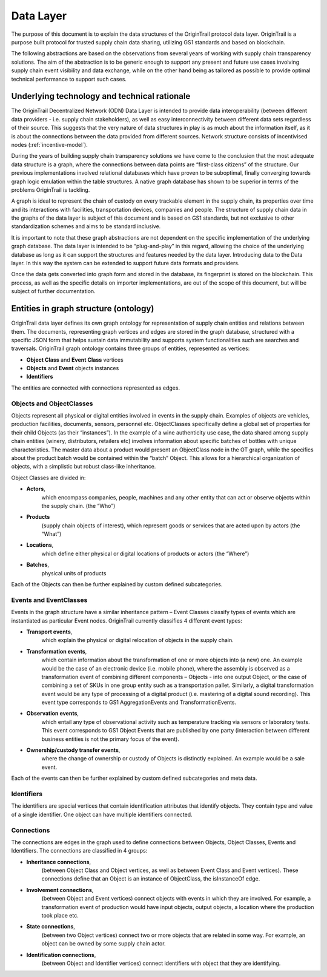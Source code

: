 ..  _data-layer:

Data Layer
======================================

The purpose of this document is to explain the data structures of the
OriginTrail protocol data layer. OriginTrail is a purpose built protocol
for trusted supply chain data sharing, utilizing GS1 standards and based
on blockchain.

The following abstractions are based on the observations from several
years of working with supply chain transparency solutions. The aim of
the abstraction is to be generic enough to support any present and
future use cases involving supply chain event visibility and data
exchange, while on the other hand being as tailored as possible to
provide optimal technical performance to support such cases.

Underlying technology and technical rationale
---------------------------------------------

The OriginTrail Decentralized Network (ODN) Data Layer is intended to
provide data interoperability (between different data providers - i.e.
supply chain stakeholders), as well as easy interconnectivity between
different data sets regardless of their source. This suggests that the
very nature of data structures in play is as much about the information
itself, as it is about the connections between the data provided from
different sources. Network structure consists of incentivised nodes (:ref:`incentive-model`).

During the years of building supply chain transparency solutions we have
come to the conclusion that the most adequate data structure is a graph,
where the connections between data points are “first-class citizens” of
the structure. Our previous implementations involved relational
databases which have proven to be suboptimal, finally converging towards
graph logic emulation within the table structures. A native graph
database has shown to be superior in terms of the problems OriginTrail
is tackling.

A graph is ideal to represent the chain of custody on every trackable
element in the supply chain, its properties over time and its
interactions with facilities, transportation devices, companies and
people. The structure of supply chain data in the graphs of the data
layer is subject of this document and is based on GS1 standards, but not
exclusive to other standardization schemes and aims to be standard
inclusive.

It is important to note that these graph abstractions are not dependent
on the specific implementation of the underlying graph database. The
data layer is intended to be “plug-and-play” in this regard, allowing
the choice of the underlying database as long as it can support the
structures and features needed by the data layer. Introducing data to
the Data layer. In this way the system can be extended to support future data formats
and providers.

Once the data gets converted into graph form and stored in the database,
its fingerprint is stored on the blockchain. This process, as well as
the specific details on importer implementations, are out of the scope
of this document, but will be subject of further documentation.

Entities in graph structure (ontology)
--------------------------------------

OriginTrail data layer defines its own graph ontology for representation of supply chain entities and relations between them. The documents, representing graph vertices and edges are stored in the graph database, structured with a specific JSON form that helps sustain data immutability and supports system functionalities such are searches and traversals. OriginTrail graph ontology contains three groups of entities, represented as vertices:


- **Object Class** and **Event Class** vertices
- **Objects** and **Event** objects instances
- **Identifiers**

The entities are connected with connections represented as edges.


Objects and ObjectClasses
~~~~~~~~~~~~~~~~~~~~~~~~~

Objects represent all physical or digital entities involved in events in the supply chain. 
Examples of objects are vehicles, production facilities, documents, sensors, personnel etc. 
ObjectClasses specifically define a global set of properties for their child Objects (as their “instances”). 
In the example of a wine authenticity use case, the data shared among supply chain entities (winery, distributors, retailers etc) involves information about specific batches of bottles with unique characteristics.
The master data about a product would present an ObjectClass node in the OT graph, while the specifics about the product batch would be contained within the “batch” Object. 
This allows for a hierarchical organization of objects, with a simplistic but robust class-like inheritance.

Object Classes are divided in:

- **Actors**,
    which encompass companies, people, machines and any other entity that can act or observe objects within the supply chain. (the “Who”)

- **Products** 
    (supply chain objects of interest), which represent goods or services that are acted upon by actors (the “What”)

- **Locations**, 
    which define either physical or digital locations of products or actors (the “Where”)

- **Batches**,
    physical units of products


Each of the Objects can then be further explained by custom defined subcategories.


Events and EventClasses
~~~~~~~~~~~~~~~~~~~~~~~

Events in the graph structure have a similar inheritance pattern – Event Classes classify types of events which are instantiated as particular Event nodes.
OriginTrail currently classifies 4 different event types:

- **Transport events**,
    which explain the physical or digital relocation of objects in the supply chain.


- **Transformation events**,
     which contain information about the transformation of one or more objects into (a new) one. An example would be the case of an electronic device (i.e. mobile phone), where the assembly is observed as a transformation event of combining different components – Objects - into one output Object, or the case of combining a set of SKUs in one group entity such as a transportation pallet. Similarly, a digital transformation event would be any type of processing of a digital product (i.e. mastering of a digital sound recording). This event type corresponds to GS1 AggregationEvents and TransformationEvents.


- **Observation events**,
    which entail any type of observational activity such as temperature tracking via sensors or laboratory tests. This event corresponds to GS1 Object Events that are published by one party (interaction between different business entities is not the primary focus of the event).


- **Ownership/custody transfer events**,
    where the change of ownership or custody of Objects is distinctly explained. An example would be a sale event.


Each of the events can then be further explained by custom defined subcategories and meta data.


Identifiers
~~~~~~~~~~~
The identifiers are special vertices that contain identification attributes that identify objects. 
They contain type and value of a single identifier. One object can have multiple identifiers connected.


Connections
~~~~~~~~~~~

The connections are edges in the graph used to define connections between Objects, Object Classes, Events and Identifiers. 
The connections are classified in 4 groups:

- **Inheritance connections**, 
    (between Object Class and Object vertices, as well as between Event Class and Event vertices). 
    These connections define that an Object is an instance of ObjectClass, the isInstanceOf edge.


- **Involvement connections**, 
    (between Object and Event vertices) 
    connect objects with events in which they are involved. 
    For example, a transformation event of production would have input objects, output objects, a location where the production took place etc.


- **State connections**,
    (between two Object vertices) 
    connect two or more objects that are related in some way. 
    For example, an object can be owned by some supply chain actor.

- **Identification connections**,
    (between Object and Identifier vertices) 
    connect identifiers with object that they are identifying.
